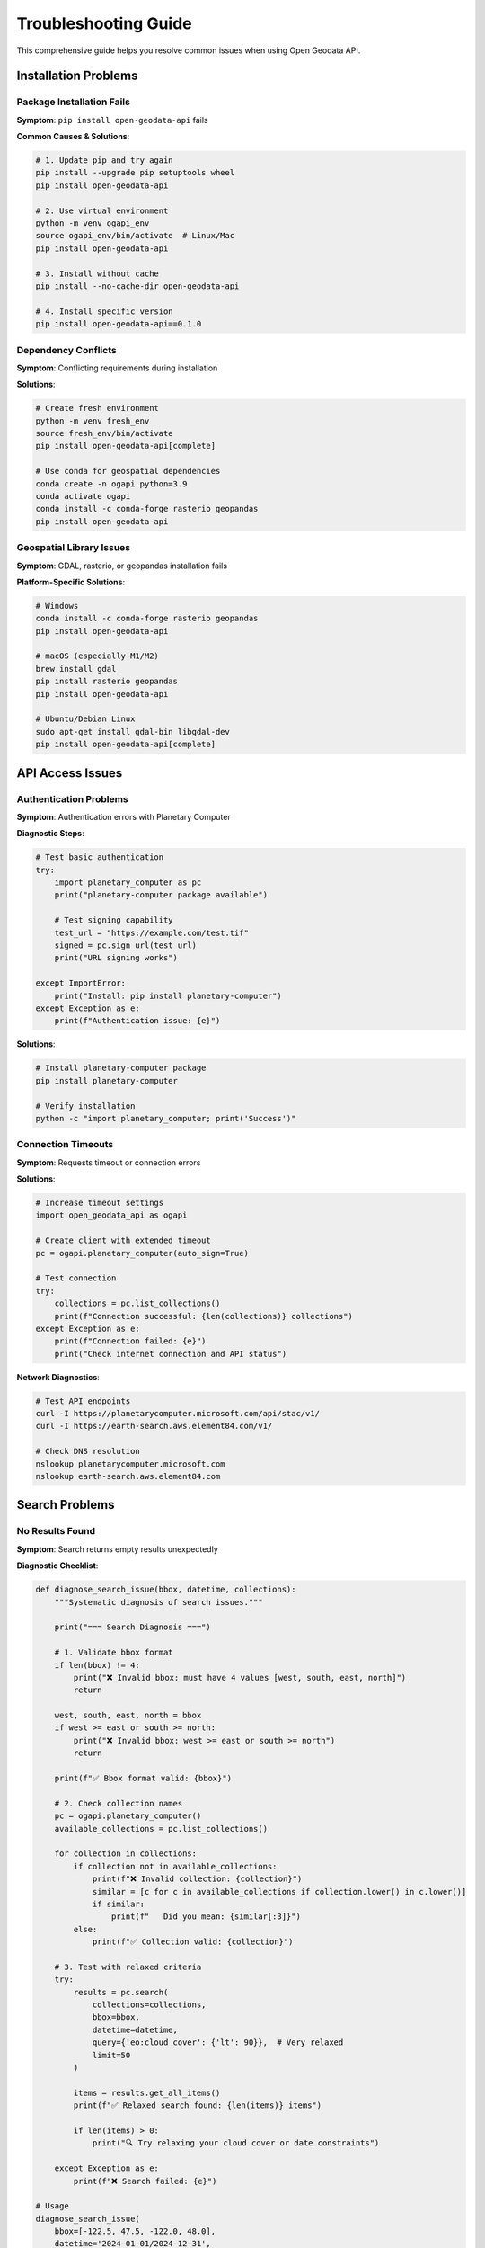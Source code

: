 Troubleshooting Guide
====================

This comprehensive guide helps you resolve common issues when using Open Geodata API.

Installation Problems
---------------------

Package Installation Fails
~~~~~~~~~~~~~~~~~~~~~~~~~~~

**Symptom**: ``pip install open-geodata-api`` fails

**Common Causes & Solutions**:

.. code-block:: bash

   # 1. Update pip and try again
   pip install --upgrade pip setuptools wheel
   pip install open-geodata-api
   
   # 2. Use virtual environment
   python -m venv ogapi_env
   source ogapi_env/bin/activate  # Linux/Mac
   pip install open-geodata-api
   
   # 3. Install without cache
   pip install --no-cache-dir open-geodata-api
   
   # 4. Install specific version
   pip install open-geodata-api==0.1.0

Dependency Conflicts
~~~~~~~~~~~~~~~~~~~~

**Symptom**: Conflicting requirements during installation

**Solutions**:

.. code-block:: bash

   # Create fresh environment
   python -m venv fresh_env
   source fresh_env/bin/activate
   pip install open-geodata-api[complete]
   
   # Use conda for geospatial dependencies
   conda create -n ogapi python=3.9
   conda activate ogapi
   conda install -c conda-forge rasterio geopandas
   pip install open-geodata-api

Geospatial Library Issues
~~~~~~~~~~~~~~~~~~~~~~~~~

**Symptom**: GDAL, rasterio, or geopandas installation fails

**Platform-Specific Solutions**:

.. code-block:: bash

   # Windows
   conda install -c conda-forge rasterio geopandas
   pip install open-geodata-api
   
   # macOS (especially M1/M2)
   brew install gdal
   pip install rasterio geopandas
   pip install open-geodata-api
   
   # Ubuntu/Debian Linux
   sudo apt-get install gdal-bin libgdal-dev
   pip install open-geodata-api[complete]

API Access Issues
-----------------

Authentication Problems
~~~~~~~~~~~~~~~~~~~~~~~

**Symptom**: Authentication errors with Planetary Computer

**Diagnostic Steps**:

.. code-block:: python

   # Test basic authentication
   try:
       import planetary_computer as pc
       print("planetary-computer package available")
       
       # Test signing capability
       test_url = "https://example.com/test.tif"
       signed = pc.sign_url(test_url)
       print("URL signing works")
       
   except ImportError:
       print("Install: pip install planetary-computer")
   except Exception as e:
       print(f"Authentication issue: {e}")

**Solutions**:

.. code-block:: bash

   # Install planetary-computer package
   pip install planetary-computer
   
   # Verify installation
   python -c "import planetary_computer; print('Success')"

Connection Timeouts
~~~~~~~~~~~~~~~~~~~

**Symptom**: Requests timeout or connection errors

**Solutions**:

.. code-block:: python

   # Increase timeout settings
   import open_geodata_api as ogapi
   
   # Create client with extended timeout
   pc = ogapi.planetary_computer(auto_sign=True)
   
   # Test connection
   try:
       collections = pc.list_collections()
       print(f"Connection successful: {len(collections)} collections")
   except Exception as e:
       print(f"Connection failed: {e}")
       print("Check internet connection and API status")

**Network Diagnostics**:

.. code-block:: bash

   # Test API endpoints
   curl -I https://planetarycomputer.microsoft.com/api/stac/v1/
   curl -I https://earth-search.aws.element84.com/v1/
   
   # Check DNS resolution
   nslookup planetarycomputer.microsoft.com
   nslookup earth-search.aws.element84.com

Search Problems
---------------

No Results Found
~~~~~~~~~~~~~~~~

**Symptom**: Search returns empty results unexpectedly

**Diagnostic Checklist**:

.. code-block:: python

   def diagnose_search_issue(bbox, datetime, collections):
       """Systematic diagnosis of search issues."""
       
       print("=== Search Diagnosis ===")
       
       # 1. Validate bbox format
       if len(bbox) != 4:
           print("❌ Invalid bbox: must have 4 values [west, south, east, north]")
           return
       
       west, south, east, north = bbox
       if west >= east or south >= north:
           print("❌ Invalid bbox: west >= east or south >= north")
           return
       
       print(f"✅ Bbox format valid: {bbox}")
       
       # 2. Check collection names
       pc = ogapi.planetary_computer()
       available_collections = pc.list_collections()
       
       for collection in collections:
           if collection not in available_collections:
               print(f"❌ Invalid collection: {collection}")
               similar = [c for c in available_collections if collection.lower() in c.lower()]
               if similar:
                   print(f"   Did you mean: {similar[:3]}")
           else:
               print(f"✅ Collection valid: {collection}")
       
       # 3. Test with relaxed criteria
       try:
           results = pc.search(
               collections=collections,
               bbox=bbox,
               datetime=datetime,
               query={'eo:cloud_cover': {'lt': 90}},  # Very relaxed
               limit=50
           )
           
           items = results.get_all_items()
           print(f"✅ Relaxed search found: {len(items)} items")
           
           if len(items) > 0:
               print("🔍 Try relaxing your cloud cover or date constraints")
           
       except Exception as e:
           print(f"❌ Search failed: {e}")

   # Usage
   diagnose_search_issue(
       bbox=[-122.5, 47.5, -122.0, 48.0],
       datetime='2024-01-01/2024-12-31',
       collections=['sentinel-2-l2a']
   )

**Common Fixes**:

.. code-block:: python

   # 1. Expand search area
   bbox = [-123.0, 47.0, -121.0, 49.0]  # Larger area
   
   # 2. Extend time range
   datetime = '2023-01-01/2024-12-31'  # Longer period
   
   # 3. Relax cloud cover
   query = {'eo:cloud_cover': {'lt': 80}}  # More permissive
   
   # 4. Increase limit
   limit = 100  # More results

Invalid Date Formats
~~~~~~~~~~~~~~~~~~~~

**Symptom**: Date-related errors in search

**Correct Formats**:

.. code-block:: python

   # Valid datetime formats
   valid_formats = [
       "2024-06-15",                    # Single date
       "2024-06-01/2024-06-30",         # Date range
       "2024-06-15T10:00:00Z",          # ISO format with time
       "2024-01-01T00:00:00Z/2024-12-31T23:59:59Z"  # Full ISO range
   ]
   
   # Invalid formats that cause errors
   invalid_formats = [
       "06/15/2024",                    # US format
       "15-06-2024",                    # European format
       "2024-6-15",                     # Missing zero padding
       "2024-06-01 to 2024-06-30",     # Wrong separator
   ]

Bbox Coordinate Issues
~~~~~~~~~~~~~~~~~~~~~~

**Symptom**: "Invalid bbox" or unexpected geographic results

**Common Mistakes**:

.. code-block:: python

   # ❌ Common bbox mistakes
   wrong_order = [47.5, -122.5, 48.0, -122.0]  # lat/lon swapped
   inverted = [-122.0, 47.5, -122.5, 48.0]     # west > east
   
   # ✅ Correct format: [west, south, east, north]
   correct_bbox = [-122.5, 47.5, -122.0, 48.0]

**Bbox Validation Function**:

.. code-block:: python

   def validate_bbox(bbox):
       """Validate bbox format and values."""
       if not isinstance(bbox, (list, tuple)) or len(bbox) != 4:
           return False, "Bbox must be [west, south, east, north]"
       
       west, south, east, north = bbox
       
       if not (-180 <= west <= 180 and -180 <= east <= 180):
           return False, "Longitude must be between -180 and 180"
       
       if not (-90 <= south <= 90 and -90 <= north <= 90):
           return False, "Latitude must be between -90 and 90"
       
       if west >= east:
           return False, "West coordinate must be less than east"
       
       if south >= north:
           return False, "South coordinate must be less than north"
       
       return True, "Valid bbox"

Data Access Problems
--------------------

URL Expiration Issues
~~~~~~~~~~~~~~~~~~~~~

**Symptom**: 403 Forbidden errors or "Access Denied"

**Diagnosis**:

.. code-block:: python

   from open_geodata_api.utils import is_url_expired, is_signed_url
   
   def diagnose_url_issue(url):
       """Diagnose URL access problems."""
       print(f"Analyzing URL: {url[:50]}...")
       
       if not is_signed_url(url):
           print("ℹ️  URL is not signed (normal for EarthSearch)")
           return
       
       if is_url_expired(url):
           print("❌ URL has expired")
           print("🔧 Solution: Re-generate URLs or use auto-refresh")
       else:
           print("✅ URL is signed and not expired")

**Solutions**:

.. code-block:: python

   # 1. Use auto-signing (recommended)
   pc = ogapi.planetary_computer(auto_sign=True)
   
   # 2. Refresh expired URLs manually
   from open_geodata_api.utils import re_sign_url_if_needed
   fresh_url = re_sign_url_if_needed(expired_url, provider='planetary_computer')
   
   # 3. Use download functions (handle expiration automatically)
   from open_geodata_api.utils import download_url
   download_url(url)  # Automatically handles expiration

Asset Not Found Errors
~~~~~~~~~~~~~~~~~~~~~~~

**Symptom**: KeyError for asset names

**Diagnosis**:

.. code-block:: python

   def diagnose_asset_issue(item, requested_asset):
       """Diagnose asset availability issues."""
       available_assets = item.list_assets()
       
       print(f"Requested asset: {requested_asset}")
       print(f"Available assets: {available_assets}")
       
       # Check for similar names
       similar = [a for a in available_assets if requested_asset.lower() in a.lower()]
       if similar:
           print(f"Similar assets found: {similar}")
       
       # Provider-specific suggestions
       if item.provider == 'planetary_computer':
           if requested_asset in ['red', 'green', 'blue']:
               print("💡 Try Planetary Computer naming: B04, B03, B02")
       elif item.provider == 'earth_search':
           if requested_asset in ['B04', 'B03', 'B02']:
               print("💡 Try EarthSearch naming: red, green, blue")

**Provider-Agnostic Solution**:

.. code-block:: python

   def get_rgb_assets_safe(item):
       """Safely get RGB assets regardless of provider."""
       assets = item.list_assets()
       
       # Try different naming conventions
       rgb_mappings = [
           (['B04', 'B03', 'B02'], 'Planetary Computer'),
           (['red', 'green', 'blue'], 'EarthSearch'),
           (['RED', 'GREEN', 'BLUE'], 'Uppercase'),
       ]
       
       for mapping, provider_name in rgb_mappings:
           if all(asset in assets for asset in mapping):
               print(f"Using {provider_name} naming: {mapping}")
               return mapping
       
       print(f"No standard RGB mapping found. Available: {assets}")
       return None

Memory and Performance Issues
-----------------------------

Out of Memory Errors
~~~~~~~~~~~~~~~~~~~~

**Symptom**: MemoryError when loading large datasets

**Solutions**:

.. code-block:: python

   # 1. Use chunking
   import rioxarray as rxr
   data = rxr.open_rasterio(url, chunks={'x': 1024, 'y': 1024})
   
   # 2. Use overview levels
   data_preview = rxr.open_rasterio(url, overview_level=2)  # Lower resolution
   
   # 3. Read specific windows
   import rasterio
   with rasterio.open(url) as src:
       window = rasterio.windows.Window(0, 0, 2048, 2048)  # Subset
       data = src.read(1, window=window)
   
   # 4. Process in batches
   def process_items_in_batches(items, batch_size=5):
       for i in range(0, len(items), batch_size):
           batch = items[i:i+batch_size]
           # Process batch
           yield batch

Slow Performance
~~~~~~~~~~~~~~~~

**Symptom**: Operations take too long

**Optimization Strategies**:

.. code-block:: python

   # 1. Limit search results
   results = pc.search(collections=['sentinel-2-l2a'], limit=10)  # Start small
   
   # 2. Use cloud filters early
   results = pc.search(
       collections=['sentinel-2-l2a'],
       query={'eo:cloud_cover': {'lt': 20}},  # Filter in search
       limit=20
   )
   
   # 3. Process specific assets only
   urls = item.get_band_urls(['B04', 'B03', 'B02'])  # Only RGB
   
   # 4. Use parallel processing
   from concurrent.futures import ThreadPoolExecutor
   
   def download_item(item):
       return item.get_all_asset_urls()
   
   with ThreadPoolExecutor(max_workers=4) as executor:
       results = list(executor.map(download_item, items[:10]))

CLI Issues
----------

Command Not Found
~~~~~~~~~~~~~~~~~~

**Symptom**: ``ogapi: command not found``

**Solutions**:

.. code-block:: bash

   # 1. Check if package is installed
   pip show open-geodata-api
   
   # 2. Verify Python scripts directory is in PATH
   python -m site --user-base
   
   # 3. Use Python module execution
   python -m open_geodata_api.cli.main --help
   
   # 4. Reinstall package
   pip uninstall open-geodata-api
   pip install open-geodata-api
   
   # 5. Check virtual environment
   which python
   which pip

CLI Parameter Errors
~~~~~~~~~~~~~~~~~~~~

**Symptom**: CLI commands fail with parameter errors

**Common Issues & Fixes**:

.. code-block:: bash

   # ❌ Common mistakes
   ogapi search items -bbox -122,47,-121,48  # Missing quotes
   ogapi search items --bbox="-122,47,-121,48"  # Wrong syntax
   
   # ✅ Correct usage
   ogapi search items --bbox "-122,47,-121,48"
   ogapi search items -b "-122,47,-121,48"
   
   # Complex JSON queries need proper quoting
   ogapi search items -q '{"eo:cloud_cover":{"lt":20}}'

Data Reading Issues
-------------------

Raster Loading Failures
~~~~~~~~~~~~~~~~~~~~~~~~

**Symptom**: Cannot open raster files from URLs

**Diagnostic Steps**:

.. code-block:: python

   def diagnose_raster_issue(url):
       """Diagnose raster loading problems."""
       print(f"Testing URL: {url[:50]}...")
       
       # 1. Test URL accessibility
       import requests
       try:
           response = requests.head(url, timeout=10)
           print(f"HTTP Status: {response.status_code}")
           if response.status_code != 200:
               print("❌ URL not accessible")
               return
       except Exception as e:
           print(f"❌ Network error: {e}")
           return
       
       # 2. Test with different libraries
       libraries = [
           ('rioxarray', lambda: __import__('rioxarray').open_rasterio(url)),
           ('rasterio', lambda: __import__('rasterio').open(url)),
           ('GDAL', lambda: __import__('osgeo.gdal', fromlist=['gdal']).Open(url))
       ]
       
       for lib_name, opener in libraries:
           try:
               data = opener()
               print(f"✅ {lib_name}: Success")
               if hasattr(data, 'close'):
                   data.close()
           except Exception as e:
               print(f"❌ {lib_name}: {e}")

Projection Issues
~~~~~~~~~~~~~~~~~

**Symptom**: Coordinate reference system errors

**Solutions**:

.. code-block:: python

   import rioxarray as rxr
   
   # Check CRS
   data = rxr.open_rasterio(url)
   print(f"Original CRS: {data.rio.crs}")
   
   # Reproject if needed
   data_reprojected = data.rio.reproject('EPSG:4326')  # WGS84
   
   # Set CRS if missing
   if data.rio.crs is None:
       data = data.rio.set_crs('EPSG:4326')

Getting Help
------------

Diagnostic Information
~~~~~~~~~~~~~~~~~~~~~~

When reporting issues, include this diagnostic information:

.. code-block:: python

   def generate_diagnostic_info():
       """Generate diagnostic information for bug reports."""
       import sys
       import platform
       
       print("=== System Information ===")
       print(f"Python version: {sys.version}")
       print(f"Platform: {platform.platform()}")
       print(f"Architecture: {platform.architecture()}")
       
       print("\n=== Package Versions ===")
       packages = [
           'open_geodata_api',
           'requests', 
           'pandas',
           'rioxarray',
           'rasterio',
           'geopandas',
           'planetary_computer'
       ]
       
       for package in packages:
           try:
               module = __import__(package)
               version = getattr(module, '__version__', 'unknown')
               print(f"{package}: {version}")
           except ImportError:
               print(f"{package}: not installed")
       
       print("\n=== Network Test ===")
       import requests
       endpoints = [
           'https://planetarycomputer.microsoft.com/api/stac/v1/',
           'https://earth-search.aws.element84.com/v1/'
       ]
       
       for endpoint in endpoints:
           try:
               response = requests.get(endpoint, timeout=5)
               print(f"{endpoint}: HTTP {response.status_code}")
           except Exception as e:
               print(f"{endpoint}: Error - {e}")

   # Run diagnostics
   generate_diagnostic_info()

Reporting Bugs
~~~~~~~~~~~~~~

**Before reporting, try these steps**:

1. **Search existing issues**: Check if the problem is already reported
2. **Update packages**: Ensure you're using the latest version
3. **Test with minimal example**: Create a simple reproduction case
4. **Check environment**: Try in a fresh virtual environment

**Include in bug reports**:

- Complete error traceback
- Minimal code to reproduce the issue
- System and package version information
- Expected vs actual behavior
- Any workarounds you've tried

**Where to report**:

- **GitHub Issues**: https://github.com/Mirjan-Ali-Sha/open-geodata-api/issues
- **Use appropriate labels**: bug, enhancement, documentation, etc.

Emergency Workarounds
---------------------

When All Else Fails
~~~~~~~~~~~~~~~~~~~

**Quick fixes for urgent situations**:

.. code-block:: python

   # 1. Bypass package and use direct API calls
   import requests
   
   def emergency_search(bbox, collection='sentinel-2-l2a'):
       """Direct API call bypass."""
       url = 'https://planetarycomputer.microsoft.com/api/stac/v1/search'
       
       payload = {
           'collections': [collection],
           'bbox': bbox,
           'limit': 10
       }
       
       response = requests.post(url, json=payload)
       return response.json()
   
   # 2. Use alternative packages temporarily
   # - pystac-client for STAC operations
   # - stackstac for array processing
   # - planetary-computer directly for signing
   
   # 3. Manual URL construction for known patterns
   def manual_url_construction(item_id, asset):
       """Manual URL construction for known patterns."""
       base_url = "https://sentinel2l2a01.blob.core.windows.net/sentinel2-l2"
       return f"{base_url}/{item_id}/{asset}.tif"

**Recovery procedures**:

.. code-block:: bash

   # 1. Complete package reinstall
   pip uninstall open-geodata-api
   pip cache purge
   pip install open-geodata-api[complete]
   
   # 2. Clean environment rebuild
   deactivate
   rm -rf your_env/
   python -m venv your_env
   source your_env/bin/activate
   pip install open-geodata-api[complete]
   
   # 3. Alternative installation methods
   conda install -c conda-forge open-geodata-api
   # or
   pip install git+https://github.com/Mirjan-Ali-Sha/open-geodata-api.git

This troubleshooting guide should help resolve most common issues. If problems persist, don't hesitate to seek help through the official support channels.
